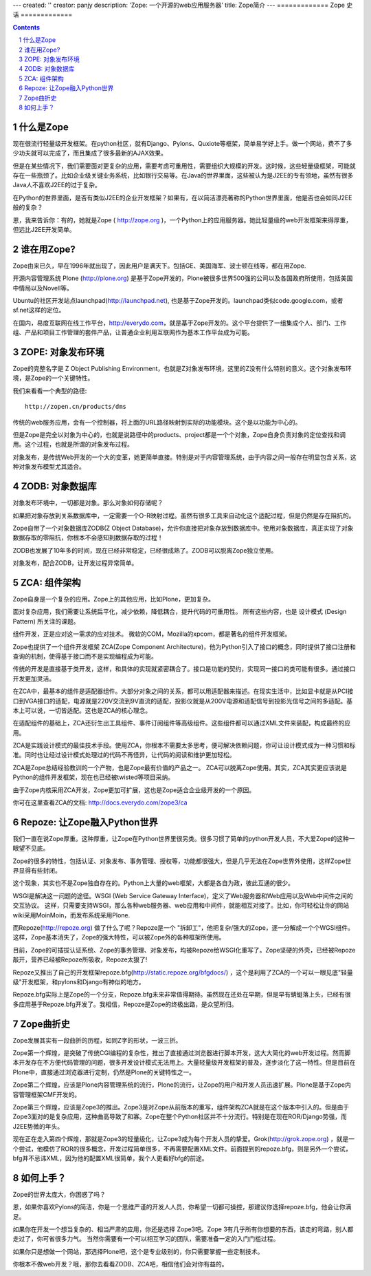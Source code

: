 ---
created: ''
creator: panjy
description: 'Zope: 一个开源的web应用服务器'
title: Zope简介
---
=============
Zope 史话
=============

.. Contents:: 
.. sectnum::


什么是Zope
===================
现在很流行轻量级开发框架。在python社区，就有Django、Pylons、Quxiote等框架，简单易学好上手。做一个网站，费不了多少功夫就可以完成了，而且集成了很多最新的AJAX效果。

但是在某些情况下，我们需要面对更复杂的应用，需要考虑可重用性，需要组织大规模的开发。这时候，这些轻量级框架，可能就存在一些瓶颈了。比如企业级关键业务系统，比如银行交易等。在Java的世界里面，这些被认为是J2EE的专有领地，虽然有很多Java人不喜欢J2EE的过于复杂。

在Python的世界里面，是否有类似J2EE的企业开发框架？如果有，在以简洁漂亮著称的Python世界里面，他是否也会如同J2EE般的复杂？

恩，我来告诉你：有的，她就是Zope ( http://zope.org )，一个Python上的应用服务器。她比轻量级的web开发框架来得厚重，但远比J2EE开发简单。

谁在用Zope?
=========================
Zope由来已久，早在1996年就出现了，因此用户是满天下。包括GE、美国海军、波士顿在线等，都在用Zope.

开源内容管理系统 Plone (http://plone.org) 是基于Zope开发的，Plone被很多世界500强的公司以及各国政府所使用，包括美国中情局以及Novell等。

Ubuntu的社区开发站点launchpad(http://launchpad.net), 也是基于Zope开发的。launchpad类似code.google.com，或者sf.net这样的定位。

在国内，易度互联网在线工作平台，http://everydo.com，就是基于Zope开发的。这个平台提供了一组集成个人、部门、工作组、产品和项目工作管理的套件产品，让普通企业利用互联网作为基本工作平台成为可能。

ZOPE: 对象发布环境
===========================
Zope的完整名字是 Z Object Publishing Environment，也就是Z对象发布环境，这里的Z没有什么特别的意义。这个对象发布环境，是Zope的一个关键特性。

我们来看看一个典型的路径::

  http://zopen.cn/products/dms

传统的web服务应用，会有一个控制器，将上面的URL路径映射到实际的功能模块。这个是以功能为中心的。

但是Zope是完全以对象为中心的，也就是说路径中的products、project都是一个个对象，Zope自身负责对象的定位查找和调用。这个过程，也就是所谓的对象发布过程。

对象发布，是传统Web开发的一个大的变革，她更简单直接。特别是对于内容管理系统，由于内容之间一般存在明显包含关系，这种对象发布模型尤其适合。

ZODB: 对象数据库
===================
对象发布环境中，一切都是对象。那么对象如何存储呢？

如果把对象存放到关系数据库中，一定需要一个O-R映射过程。虽然有很多工具来自动化这个适配过程，但是仍然是存在阻抗的。

Zope自带了一个对象数据库ZODB(Z Object Database)，允许你直接把对象存放到数据库中。使用对象数据库，真正实现了对象数据存取的零阻抗，你根本不会感知到数据存取的过程！

ZODB也发展了10年多的时间，现在已经非常稳定，已经很成熟了。ZODB可以脱离Zope独立使用。

对象发布，配合ZODB，让开发过程异常简单。

ZCA: 组件架构
=====================
Zope自身是一个复杂的应用。Zope上的其他应用，比如Plone，更加复杂。

面对复杂应用，我们需要让系统扁平化，减少依赖，降低耦合，提升代码的可重用性。
所有这些内容，也是 设计模式 (Design Pattern) 所关注的课题。

组件开发，正是应对这一需求的应对技术。
微软的COM，Mozilla的xpcom，都是著名的组件开发框架。

Zope也提供了一个组件开发框架 ZCA(Zope Component Architecture)，他为Python引入了接口的概念，同时提供了接口注册和查询的机制，使得基于接口而不是实现编程成为可能。

传统的开发是直接基于类开发，这样，和具体的实现就紧密耦合了。接口是功能的契约，实现同一接口的类可能有很多。通过接口开发更加灵活。

在ZCA中，最基本的组件是适配器组件。大部分对象之间的关系，都可以用适配器来描述。在现实生活中，比如显卡就是从PCI接口到VGA接口的适配，电源就是220V交流到9V直流的适配，投影仪就是从200V电源和适配信号到投影光信号之间的多适配。基本上可以说，一切皆适配。这也是ZCA的核心理念。

在适配组件的基础上，ZCA还衍生出工具组件、事件订阅组件等高级组件。这些组件都可以通过XML文件来装配，构成最终的应用。

ZCA是实践设计模式的最佳技术手段。使用ZCA，你根本不需要太多思考，便可解决依赖问题，你可让设计模式成为一种习惯和标准。同时也让经过设计模式处理过的代码不再怪异，让代码的阅读和维护更加轻松。

ZCA是Zope总结经验教训的一个产物，也是Zope最有价值的产品之一。
ZCA可以脱离Zope使用。其实，ZCA其实更应该说是Python的组件开发框架，现在也已经被twisted等项目采纳。

由于Zope内核采用ZCA开发，Zope更加可扩展，这也是Zope适合企业级开发的一个原因。

你可在这里查看ZCA的文档: http://docs.everydo.com/zope3/ca

Repoze: 让Zope融入Python世界
================================
我们一直在说Zope厚重。这种厚重，让Zope在Python世界里很另类。很多习惯了简单的python开发人员，不大爱Zope的这种一眼望不见底。

Zope的很多的特性，包括认证、对象发布、事务管理、授权等，功能都很强大，但是几乎无法在Zope世界外使用，这样Zope世界显得有些封闭。

这个现象，其实也不是Zope独自存在的。Python上大量的web框架，大都是各自为政，彼此互通的很少。

WSGI是解决这一问题的途径。WSGI (Web Service Gateway Interface)，定义了Web服务器和Web应用以及Web中间件之间的交互协议。
这样，只需要支持WSGI，那么各种web服务器、web应用和中间件，就能相互对接了。比如，你可轻松让你的网站wiki采用MoinMoin，而发布系统采用Plone.

而Repoze(http://repoze.org) 做了什么了呢？Repoze是一个 "拆卸工"，他把复杂/强大的Zope，逐一分解成一个个WGSI组件。这样，Zope基本消失了，Zope的强大特性，可以被Zope外的各种框架所使用。

目前，Zope的可插拔认证系统、Zope的事务管理、对象发布，均被Repoze给WSGI化重写了。Zope坚硬的外壳，已经被Repoze敲开，营养已经被Repoze所吸收，Repoze太狠了!

Repoze又推出了自己的开发框架repoze.bfg(http://static.repoze.org/bfgdocs/) ，这个是利用了ZCA的一个可以一眼见底"轻量级"开发框架，和pylons和Django有神似的地方。

Repoze.bfg实际上是Zope的一个分支，Repoze.bfg未来非常值得期待。虽然现在还处在早期，但是早有蜻蜓落上头，已经有很多应用基于Repoze.bfg开发了。我相信，Repoze是Zope的终极出路，是众望所归。

Zope曲折史
=======================
Zope发展其实有一段曲折的历程，如同Z字的形状，一波三折。

Zope第一个辉煌，是突破了传统CGI编程的复杂性，推出了直接通过浏览器进行脚本开发，这大大简化的web开发过程。然而脚本开发存在不方便代码管理的问题，很多开发设计模式无法用上。大量轻量级开发框架的普及，逐步淡化了这一特性。但是目前在Plone中，直接通过浏览器进行定制，仍然是Plone的关键特性之一。

Zope第二个辉煌，应该是Plone内容管理系统的流行，Plone的流行，让Zope的用户和开发人员迅速扩展。Plone是基于Zope内容管理框架CMF开发的。

Zope第三个辉煌，应该是Zope3的推出。Zope3是对Zope从前版本的重写，组件架构ZCA就是在这个版本中引入的。但是由于Zope3面对的是复杂应用，这种曲高导致了和寡。Zope在整个Python社区并不十分流行。特别是在现在ROR/Django势强，而J2EE势微的年头。

现在正在走入第四个辉煌，那就是Zope3的轻量级化，让Zope3成为每个开发人员的挚爱。Grok(http://grok.zope.org) ，就是一个尝试，他模仿了ROR的很多概念，开发过程简单很多，不再需要配置XML文件。前面提到的repoze.bfg，则是另外一个尝试，bfg并不忌讳XML，因为他的配置XML很简单，我个人更看好bfg的前途。

如何上手？
=====================
Zope的世界太庞大，你困惑了吗？

恩，如果你喜欢Pylons的简洁，你是一个思维严谨的开发人人员，你希望一切都可操控，那建议你选择repoze.bfg，他会让你满足。

如果你在开发一个想当复杂的、相当严肃的应用，你还是选择 Zope3吧。Zope 3有几乎所有你想要的东西，该走的弯路，别人都走过了，你可省很多力气。
当然你需要有一个可以相互学习的团队，需要准备一定的入门门槛过程。

如果你只是想做一个网站，那选择Plone吧，这个是专业级别的，你只需要掌握一些定制技术。

你根本不做web开发？哦，那你去看看ZODB、ZCA吧，相信他们会对你有益的。
